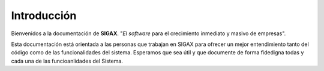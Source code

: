 .. Este documento posee todos los commandos importantes que se deben utilizar à la hora de documenta
.. Por favor mirarlos y añadir los que utilicen y sean importantes y que no esten aquí.

.. Título

Introducción
======================================

.. image:: images/logo_sigax.png
    :align: center

Bienvenidos a la documentación de **SIGAX**. "*El software* para el crecimiento inmediato y masivo de empresas".


Esta documentación está orientada a las personas que trabajan en SIGAX para ofrecer un mejor entendimiento tanto del código como de las funcionalidades del sistema. Esperamos que sea útil y que documente de forma fidedigna todas y cada una de las funcioanlidades del Sistema. 

.. Bloque para referenciar documentación u otras cosas
.. seealso::

   Para ver el repositorio del software :py:mod:`sigax_docs`
   que contiene esta documentación revise el siguiente enlace.
   `Documentación de SIGAX <https://github.com/jhonsfran1165/docs_sigax>`_
   Deberá solicitar acces a los administradores del Sistema.